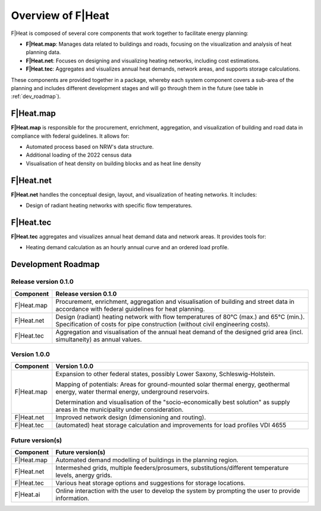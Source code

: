 Overview of F|Heat
==================

F|Heat is composed of several core components that work together to facilitate energy planning:

- **F|Heat.map**: Manages data related to buildings and roads, focusing on the visualization and analysis of heat planning data.
- **F|Heat.net**: Focuses on designing and visualizing heating networks, including cost estimations.
- **F|Heat.tec**: Aggregates and visualizes annual heat demands, network areas, and supports storage calculations.

.. 
    - **F|Heat.ai**: QGIS plugin for merging and making the system components usable with an explanatory user interface as an initial step.

These components are provided together in a package, whereby each system component covers a sub-area of the planning and includes different development stages and will go through them in the future (see table in :ref:`dev_roadmap`).

..
    The initial user interface is called F|Heat.ai and this also formulates the requirement for future development, namely that the individual components interact with and on top of each other with AI support and enable chatbot and AI-supported planning.

F|Heat.map
----------

**F|Heat.map** is responsible for the procurement, enrichment, aggregation, and visualization of building and road data in compliance with federal guidelines.
It allows for:

- Automated process based on NRW's data structure.
- Additional loading of the 2022 census data
- Visualisation of heat density on building blocks and as heat line density

F|Heat.net
----------

**F|Heat.net** handles the conceptual design, layout, and visualization of heating networks.
It includes:

- Design of radiant heating networks with specific flow temperatures.

F|Heat.tec
----------

**F|Heat.tec** aggregates and visualizes annual heat demand data and network areas.
It provides tools for:

- Heating demand calculation as an hourly annual curve and an ordered load profile.

.. _dev_roadmap:

Development Roadmap
-------------------

Release version 0.1.0
^^^^^^^^^^^^^^^^^^^^^

+-----------------+--------------------------------------------------------+
| **Component**   | **Release version 0.1.0**                              |
+=================+========================================================+
| F|Heat.map      | Procurement, enrichment, aggregation and               |
|                 | visualisation of building and street data in           |
|                 | accordance with federal guidelines for heat planning.  |
+-----------------+--------------------------------------------------------+
| F|Heat.net      | Design (radiant) heating network with flow temperatures|
|                 | of 80°C (max.) and 65°C (min.).                        |
|                 | Specification of costs for pipe construction           |
|                 | (without civil engineering costs).                     |                        
+-----------------+--------------------------------------------------------+
| F|Heat.tec      | Aggregation and visualisation of the annual heat demand|
|                 | of the designed grid area (incl. simultaneity) as      |
|                 | annual values.                                         |
+-----------------+--------------------------------------------------------+

Version 1.0.0
^^^^^^^^^^^^^

+-----------------+----------------------------------------------------------------------------------+
| **Component**   | **Version 1.0.0**                                                                |
+=================+==================================================================================+
| F|Heat.map      | Expansion to other federal states, possibly Lower Saxony, Schleswig-Holstein.    |
|                 |                                                                                  |
|                 | Mapping of potentials: Areas for ground-mounted solar thermal energy,            |
|                 | geothermal energy, water thermal energy, underground reservoirs.                 |
|                 |                                                                                  |
|                 | Determination and visualisation of the "socio-economically best solution"        |
|                 | as supply areas in the municipality under consideration.                         |
+-----------------+----------------------------------------------------------------------------------+
| F|Heat.net      | Improved network design (dimensioning and routing).                              |
+-----------------+----------------------------------------------------------------------------------+
| F|Heat.tec      | (automated) heat storage calculation and improvements for load profiles VDI 4655 |
+-----------------+----------------------------------------------------------------------------------+


Future version(s)
^^^^^^^^^^^^^^^^^

+-----------------+---------------------------------------------------+
| **Component**   | **Future version(s)**                             |
+=================+===================================================+
| F|Heat.map      | Automated demand modelling of buildings in the    |
|                 | planning region.                                  |
+-----------------+---------------------------------------------------+
| F|Heat.net      | Intermeshed grids, multiple feeders/prosumers,    |
|                 | substitutions/different temperature levels,       |
|                 | anergy grids.                                     |
+-----------------+---------------------------------------------------+
| F|Heat.tec      | Various heat storage options and suggestions for  |
|                 | storage locations.                                |
+-----------------+---------------------------------------------------+
| F|Heat.ai       | Online interaction with the user to develop the   |
|                 | system by prompting the user to provide           |
|                 | information.                                      |   
+-----------------+---------------------------------------------------+
